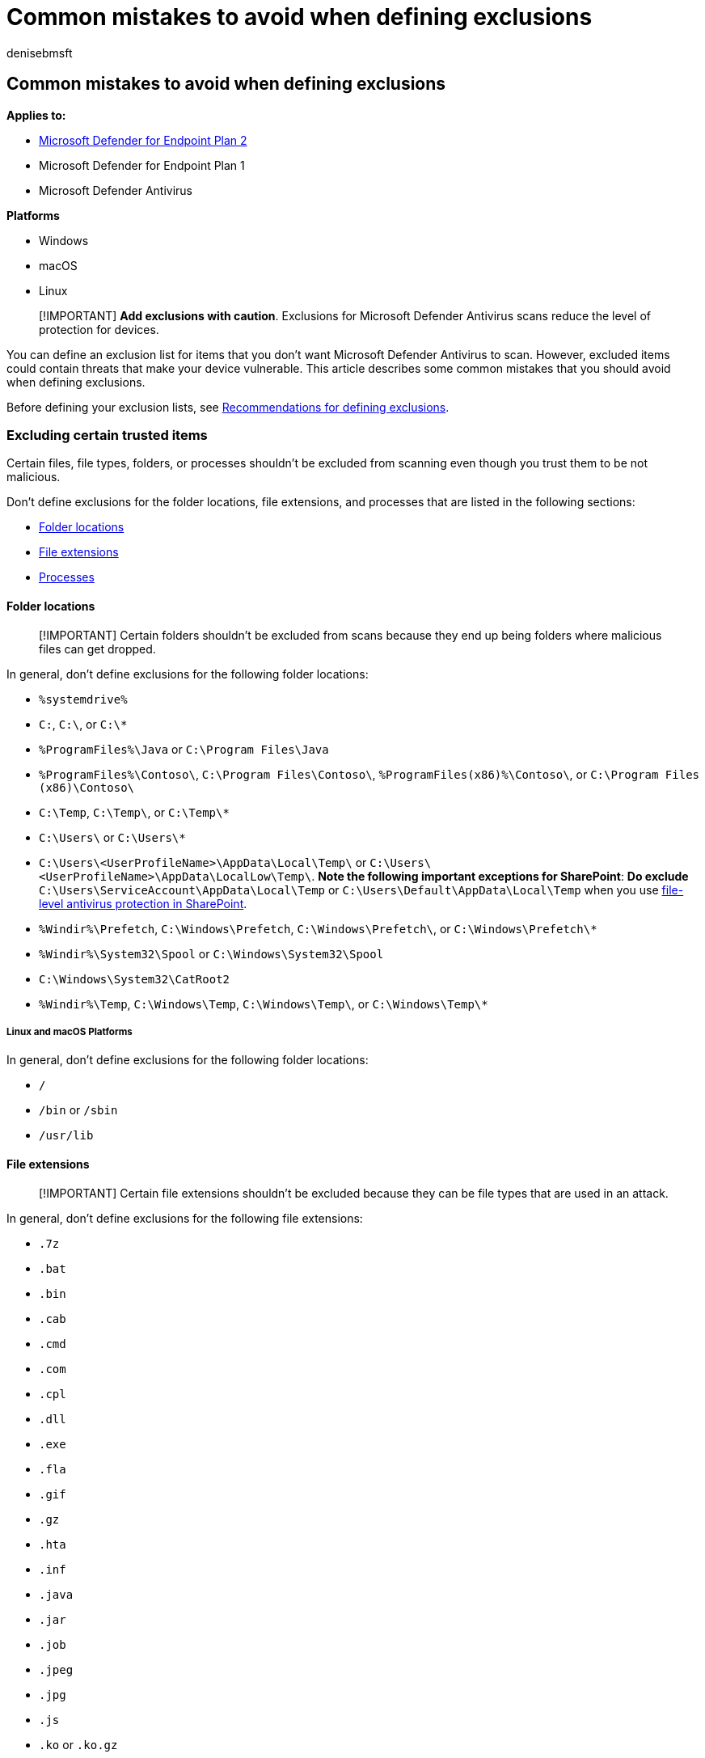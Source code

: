 = Common mistakes to avoid when defining exclusions
:author: denisebmsft
:description: Avoid common mistakes when defining exclusions for Microsoft Defender Antivirus scans.
:keywords: exclusions, files, extension, file type, folder name, file name, scans
:manager: dansimp
:ms.author: deniseb
:ms.collection: M365-security-compliance
:ms.custom: nextgen
:ms.date: 06/16/2022
:ms.localizationpriority: medium
:ms.mktglfcycl: manage
:ms.pagetype: security
:ms.reviewer:
:ms.service: microsoft-365-security
:ms.sitesec: library
:ms.subservice: mde
:ms.topic: article
:search.appverid: met150

== Common mistakes to avoid when defining exclusions

*Applies to:*

* https://go.microsoft.com/fwlink/p/?linkid=2154037[Microsoft Defender for Endpoint Plan 2]
* Microsoft Defender for Endpoint Plan 1
* Microsoft Defender Antivirus

*Platforms*

* Windows
* macOS
* Linux

____
[!IMPORTANT] *Add exclusions with caution*.
Exclusions for Microsoft Defender Antivirus scans reduce the level of protection for devices.
____

You can define an exclusion list for items that you don't want Microsoft Defender Antivirus to scan.
However, excluded items could contain threats that make your device vulnerable.
This article describes some common mistakes that you should avoid when defining exclusions.

Before defining your exclusion lists, see link:configure-exclusions-microsoft-defender-antivirus.md#recommendations-for-defining-exclusions[Recommendations for defining exclusions].

=== Excluding certain trusted items

Certain files, file types, folders, or processes shouldn't be excluded from scanning even though you trust them to be not malicious.

Don't define exclusions for the folder locations, file extensions, and processes that are listed in the following sections:

* <<folder-locations,Folder locations>>
* <<file-extensions,File extensions>>
* <<processes,Processes>>

==== Folder locations

____
[!IMPORTANT] Certain folders shouldn't be excluded from scans because they end up being folders where malicious files can get dropped.
____

In general, don't define exclusions for the following folder locations:

* `%systemdrive%`
* `C:`, `C:\`, or `C:\*`
* `%ProgramFiles%\Java` or `C:\Program Files\Java`
* `%ProgramFiles%\Contoso\`, `C:\Program Files\Contoso\`, `%ProgramFiles(x86)%\Contoso\`, or `C:\Program Files (x86)\Contoso\`
* `C:\Temp`, `C:\Temp\`, or `C:\Temp\*`
* `C:\Users\` or `C:\Users\*`
* `C:\Users\<UserProfileName>\AppData\Local\Temp\` or `C:\Users\<UserProfileName>\AppData\LocalLow\Temp\`.
*Note the following important exceptions for SharePoint*: *Do exclude* `C:\Users\ServiceAccount\AppData\Local\Temp` or `C:\Users\Default\AppData\Local\Temp` when you use https://support.microsoft.com/office/certain-folders-may-have-to-be-excluded-from-antivirus-scanning-when-you-use-file-level-antivirus-software-in-sharepoint-01cbc532-a24e-4bba-8d67-0b1ed733a3d9[file-level antivirus protection in SharePoint].
* `%Windir%\Prefetch`, `C:\Windows\Prefetch`, `C:\Windows\Prefetch\`, or `C:\Windows\Prefetch\*`
* `%Windir%\System32\Spool` or `C:\Windows\System32\Spool`
* `C:\Windows\System32\CatRoot2`
* `%Windir%\Temp`, `C:\Windows\Temp`, `C:\Windows\Temp\`, or `C:\Windows\Temp\*`

===== Linux and macOS Platforms

In general, don't define exclusions for the following folder locations:

* `/`
* `/bin` or `/sbin`
* `/usr/lib`

==== File extensions

____
[!IMPORTANT] Certain file extensions shouldn't be excluded because they can be file types that are used in an attack.
____

In general, don't define exclusions for the following file extensions:

* `.7z`
* `.bat`
* `.bin`
* `.cab`
* `.cmd`
* `.com`
* `.cpl`
* `.dll`
* `.exe`
* `.fla`
* `.gif`
* `.gz`
* `.hta`
* `.inf`
* `.java`
* `.jar`
* `.job`
* `.jpeg`
* `.jpg`
* `.js`
* `.ko` or `.ko.gz`
* `.msi`
* `.ocx`
* `.png`
* `.ps1`
* `.py`
* `.rar`
* `.reg`
* `.scr`
* `.sys`
* `.tar`
* `.tmp`
* `.url`
* `.vbe`
* `.vbs`
* `.wsf`
* `.zip`

==== Processes

____
[!IMPORTANT] Certain processes shouldn't be excluded because they get used during attacks.
____

In general, don't define exclusions for the following processes:

* `AcroRd32.exe`
* `addinprocess.exe`
* `addinprocess32.exe`
* `addinutil.exe`
* `bash.exe`
* `bginfo.exe`
* `bitsadmin.exe`
* `cdb.exe`
* `csi.exe`
* `dbghost.exe`
* `dbgsvc.exe`
* `dnx.exe`
* `dotnet.exe`
* `excel.exe`
* `fsi.exe`
* `fsiAnyCpu.exe`
* `iexplore.exe`
* `java.exe`
* `kd.exe`
* `lxssmanager.dll`
* `msbuild.exe`
* `mshta.exe`
* `ntkd.exe`
* `ntsd.exe`
* `outlook.exe`
* `psexec.exe`
* `powerpnt.exe`
* `powershell.exe`
* `rcsi.exe`
* `svchost.exe`
* `schtasks.exe`
* `system.management.automation.dll`
* `windbg.exe`
* `winword.exe`
* `wmic.exe`
* `wuauclt.exe`

____
[!NOTE] You can choose to exclude file types, such as `.gif`, `.jpg`, `.jpeg`, or `.png` if your environment has a modern, up-to-date software with a strict update policy to handle any vulnerabilities.
____

===== Linux and macOS Platforms

In general, don't define exclusions for the following processes:

* `bash`
* `java`
* `python` and `python3`
* `sh`
* `zsh`

=== Using just the file name in the exclusion list

Malware might have the same name as that of a file that you trust and want to exclude from scanning.
Therefore, to avoid excluding potential malware from scanning, use a fully qualified path to the file that you want to exclude instead of using just the file name.
For example, if you want to exclude `Filename.exe` from scanning, use the complete path to the file, such as `C:\program files\contoso\Filename.exe`.

=== Using a single exclusion list for multiple server workloads

Don't use a single exclusion list to define exclusions for multiple server workloads.
Split the exclusions for different application or service workloads into multiple exclusion lists.
For example, the exclusion list for your IIS Server workload must be different from the exclusion list for your SQL Server workload.

=== Using incorrect environment variables as wildcards in the file name and folder path or extension exclusion lists

Microsoft Defender Antivirus Service runs in system context using the LocalSystem account, which means it gets information from the system environment variable, and not from the user environment variable.
Use of environment variables as a wildcard in exclusion lists is limited to system variables and those applicable to processes running as an NT AUTHORITY\SYSTEM account.
Therefore, don't use user environment variables as wildcards when adding Microsoft Defender Antivirus folder and process exclusions.
See the table under link:configure-extension-file-exclusions-microsoft-defender-antivirus.md#system-environment-variables[System environment variables] for a complete list of system environment variables.

See link:configure-extension-file-exclusions-microsoft-defender-antivirus.md#use-wildcards-in-the-file-name-and-folder-path-or-extension-exclusion-lists[Use wildcards in the file name and folder path or extension exclusion lists] for information on how to use wildcards in exclusion lists.

____
[!TIP] If you're looking for Antivirus related information for other platforms, see:

* xref:mac-preferences.adoc[Set preferences for Microsoft Defender for Endpoint on macOS]
* xref:microsoft-defender-endpoint-mac.adoc[Microsoft Defender for Endpoint on Mac]
* link:/mem/intune/protect/antivirus-microsoft-defender-settings-macos[macOS Antivirus policy settings for Microsoft Defender Antivirus for Intune]
* xref:linux-preferences.adoc[Set preferences for Microsoft Defender for Endpoint on Linux]
* xref:microsoft-defender-endpoint-linux.adoc[Microsoft Defender for Endpoint on Linux]
* xref:android-configure.adoc[Configure Defender for Endpoint on Android features]
* xref:ios-configure-features.adoc[Configure Microsoft Defender for Endpoint on iOS features]
____
